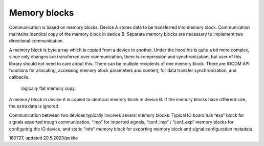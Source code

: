 ﻿Memory blocks
=============
Communication is based on memory blocks. Device A stores data to be transferred into memory block. 
Communication maintains identical copy of the memory block in device B. Separate memory blocks are 
necessary to implement two directional communication.

A memory block is byte array which is copied from a device to another. Under the hood his is quite 
a bit more complex, since only changes are transferred over communication, there is compression 
and synchronization, but user of this library should not need to care about this. There can be multiple 
recipients of one memory block.  There are IOCOM API functions for allocating, accessing memory block
parameters and content, for data transfer synchronization, and callbacks.

.. figure:: pics/090727-memory-blocks.png

   logically flat memory copy.


A memory block in device A is copied to identical memory block in device B. If the memory blocks 
have different size, the extra data is ignored.

Communication between two devices typically involves several memory blocks: Typical IO board has “exp” 
block for signals exported trough communication, “imp” for imported signals,  “conf_imp” / ”conf_exp” 
memory blocks for configuring the IO device, and static "info" memory block for exporting memory block 
and signal configuration metadata.

180727, updated 20.5.2020/pekka
